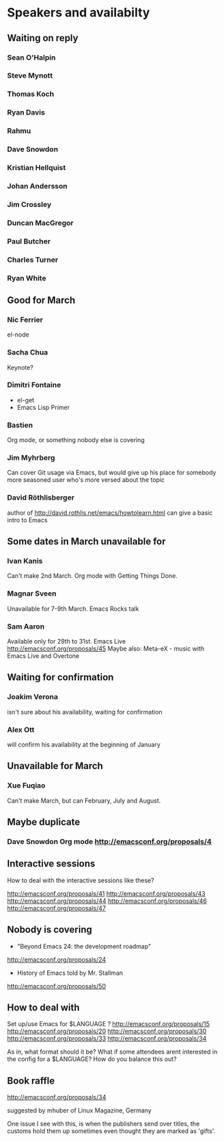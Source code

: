 * Speakers and availabilty

** Waiting on reply
*** Sean O'Halpin
*** Steve Mynott
*** Thomas Koch
*** Ryan Davis
*** Rahmu
*** Dave Snowdon
*** Kristian Hellquist
*** Johan Andersson
*** Jim Crossley
*** Duncan MacGregor
*** Paul Butcher
*** Charles Turner
*** Ryan White

** Good for March
*** Nic Ferrier
    el-node

*** Sacha Chua
    Keynote?

*** Dimitri Fontaine
    - el-get
    - Emacs Lisp Primer

*** Bastien
    Org mode, or something nobody else is covering

*** Jim Myhrberg
    Can cover Git usage via Emacs, but would give up his place for
    somebody more seasoned user who's more versed about the topic

*** David Röthlisberger
    author of http://david.rothlis.net/emacs/howtolearn.html
    can give a basic intro to Emacs


** Some dates in March unavailable for
*** Ivan Kanis
    Can't make 2nd March.
    Org mode with Getting Things Done.

*** Magnar Sveen
    Unavailable for 7-9th March.
    Emacs Rocks talk

*** Sam Aaron
    Available only for 29th to 31st.
    Emacs Live http://emacsconf.org/proposals/45
    Maybe also: Meta-eX - music with Emacs Live and Overtone

** Waiting for confirmation
*** Joakim Verona
    isn't sure about his availability, waiting for confirmation

*** Alex Ott
    will confirm his availability at the beginning of January


** Unavailable for March
*** Xue Fuqiao
    Can't make March, but can February, July and August.


** Maybe duplicate
*** Dave Snowdon Org mode http://emacsconf.org/proposals/4

** Interactive sessions

   How to deal with the interactive sessions like these?

   http://emacsconf.org/proposals/41
   http://emacsconf.org/proposals/43
   http://emacsconf.org/proposals/44
   http://emacsconf.org/proposals/46
   http://emacsconf.org/proposals/47

** Nobody is covering

   * "Beyond Emacs 24: the development roadmap"
   http://emacsconf.org/proposals/24

   * History of Emacs told by Mr. Stallman
   http://emacsconf.org/proposals/50

** How to deal with

   Set up/use Emacs for $LANGUAGE ?
   http://emacsconf.org/proposals/15
   http://emacsconf.org/proposals/20
   http://emacsconf.org/proposals/30
   http://emacsconf.org/proposals/33
   http://emacsconf.org/proposals/34

   As in, what format should it be? What if some attendees arent
   interested in the config for a $LANGUAGE? How do you balance this
   out?

** Book raffle

   http://emacsconf.org/proposals/34

   suggested by mhuber of Linux Magazine, Germany

   One issue I see with this, is when the publishers send over titles,
   the customs hold them up sometimes even thought they are marked as
   'gifts'.
